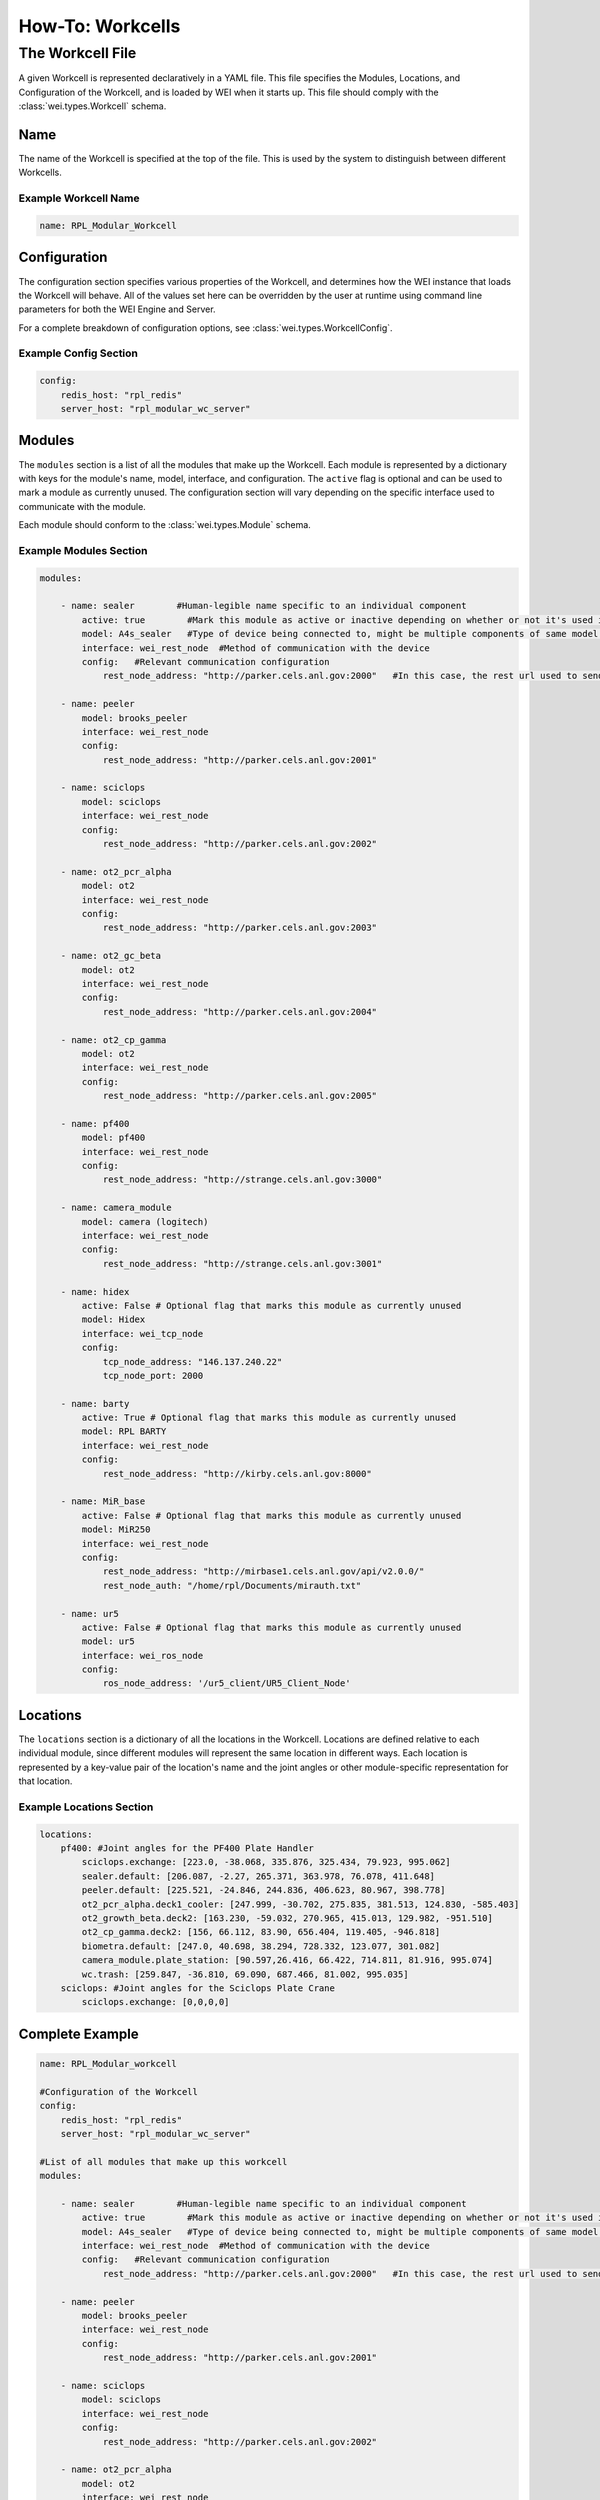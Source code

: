 =================
How-To: Workcells
=================

The Workcell File
=================

A given Workcell is represented declaratively in a YAML file. This file specifies the Modules, Locations, and Configuration of the Workcell, and is loaded by WEI when it starts up. This file should comply with the :class:`wei.types.Workcell` schema.

Name
----

The name of the Workcell is specified at the top of the file. This is used by the system to distinguish between different Workcells.

Example Workcell Name
^^^^^^^^^^^^^^^^^^^^^^

.. code-block:: yaml

    name: RPL_Modular_Workcell


Configuration
-------------

The configuration section specifies various properties of the Workcell, and determines how the WEI instance that loads the Workcell will behave. All of the values set here can be overridden by the user at runtime using command line parameters for both the WEI Engine and Server.

For a complete breakdown of configuration options, see :class:`wei.types.WorkcellConfig`.

Example Config Section
^^^^^^^^^^^^^^^^^^^^^^

.. code-block:: yaml

    config:
        redis_host: "rpl_redis"
        server_host: "rpl_modular_wc_server"


Modules
-------

The ``modules`` section is a list of all the modules that make up the Workcell. Each module is represented by a dictionary with keys for the module's name, model, interface, and configuration. The ``active`` flag is optional and can be used to mark a module as currently unused. The configuration section will vary depending on the specific interface used to communicate with the module.

Each module should conform to the :class:`wei.types.Module` schema.

Example Modules Section
^^^^^^^^^^^^^^^^^^^^^^^

.. code-block:: yaml

    modules:

        - name: sealer        #Human-legible name specific to an individual component
            active: true        #Mark this module as active or inactive depending on whether or not it's used in the workflow
            model: A4s_sealer   #Type of device being connected to, might be multiple components of same model with different names in a workcell
            interface: wei_rest_node  #Method of communication with the device
            config:   #Relevant communication configuration
                rest_node_address: "http://parker.cels.anl.gov:2000"   #In this case, the rest url used to send actions to the component

        - name: peeler
            model: brooks_peeler
            interface: wei_rest_node
            config:
                rest_node_address: "http://parker.cels.anl.gov:2001"

        - name: sciclops
            model: sciclops
            interface: wei_rest_node
            config:
                rest_node_address: "http://parker.cels.anl.gov:2002"

        - name: ot2_pcr_alpha
            model: ot2
            interface: wei_rest_node
            config:
                rest_node_address: "http://parker.cels.anl.gov:2003"

        - name: ot2_gc_beta
            model: ot2
            interface: wei_rest_node
            config:
                rest_node_address: "http://parker.cels.anl.gov:2004"

        - name: ot2_cp_gamma
            model: ot2
            interface: wei_rest_node
            config:
                rest_node_address: "http://parker.cels.anl.gov:2005"

        - name: pf400
            model: pf400
            interface: wei_rest_node
            config:
                rest_node_address: "http://strange.cels.anl.gov:3000"

        - name: camera_module
            model: camera (logitech)
            interface: wei_rest_node
            config:
                rest_node_address: "http://strange.cels.anl.gov:3001"

        - name: hidex
            active: False # Optional flag that marks this module as currently unused
            model: Hidex
            interface: wei_tcp_node
            config:
                tcp_node_address: "146.137.240.22"
                tcp_node_port: 2000

        - name: barty
            active: True # Optional flag that marks this module as currently unused
            model: RPL BARTY
            interface: wei_rest_node
            config:
                rest_node_address: "http://kirby.cels.anl.gov:8000"

        - name: MiR_base
            active: False # Optional flag that marks this module as currently unused
            model: MiR250
            interface: wei_rest_node
            config:
                rest_node_address: "http://mirbase1.cels.anl.gov/api/v2.0.0/"
                rest_node_auth: "/home/rpl/Documents/mirauth.txt"

        - name: ur5
            active: False # Optional flag that marks this module as currently unused
            model: ur5
            interface: wei_ros_node
            config:
                ros_node_address: '/ur5_client/UR5_Client_Node'


Locations
---------

The ``locations`` section is a dictionary of all the locations in the Workcell. Locations are defined relative to each individual module, since different modules will represent the same location in different ways. Each location is represented by a key-value pair of the location's name and the joint angles or other module-specific representation for that location.

Example Locations Section
^^^^^^^^^^^^^^^^^^^^^^^^^

.. code-block:: yaml

    locations:
        pf400: #Joint angles for the PF400 Plate Handler
            sciclops.exchange: [223.0, -38.068, 335.876, 325.434, 79.923, 995.062]
            sealer.default: [206.087, -2.27, 265.371, 363.978, 76.078, 411.648]
            peeler.default: [225.521, -24.846, 244.836, 406.623, 80.967, 398.778]
            ot2_pcr_alpha.deck1_cooler: [247.999, -30.702, 275.835, 381.513, 124.830, -585.403]
            ot2_growth_beta.deck2: [163.230, -59.032, 270.965, 415.013, 129.982, -951.510]
            ot2_cp_gamma.deck2: [156, 66.112, 83.90, 656.404, 119.405, -946.818]
            biometra.default: [247.0, 40.698, 38.294, 728.332, 123.077, 301.082]
            camera_module.plate_station: [90.597,26.416, 66.422, 714.811, 81.916, 995.074]
            wc.trash: [259.847, -36.810, 69.090, 687.466, 81.002, 995.035]
        sciclops: #Joint angles for the Sciclops Plate Crane
            sciclops.exchange: [0,0,0,0]


Complete Example
----------------

.. code-block:: yaml

    name: RPL_Modular_workcell

    #Configuration of the Workcell
    config:
        redis_host: "rpl_redis"
        server_host: "rpl_modular_wc_server"

    #List of all modules that make up this workcell
    modules:

        - name: sealer        #Human-legible name specific to an individual component
            active: true        #Mark this module as active or inactive depending on whether or not it's used in the workflow
            model: A4s_sealer   #Type of device being connected to, might be multiple components of same model with different names in a workcell
            interface: wei_rest_node  #Method of communication with the device
            config:   #Relevant communication configuration
                rest_node_address: "http://parker.cels.anl.gov:2000"   #In this case, the rest url used to send actions to the component

        - name: peeler
            model: brooks_peeler
            interface: wei_rest_node
            config:
                rest_node_address: "http://parker.cels.anl.gov:2001"

        - name: sciclops
            model: sciclops
            interface: wei_rest_node
            config:
                rest_node_address: "http://parker.cels.anl.gov:2002"

        - name: ot2_pcr_alpha
            model: ot2
            interface: wei_rest_node
            config:
                rest_node_address: "http://parker.cels.anl.gov:2003"

        - name: ot2_gc_beta
            model: ot2
            interface: wei_rest_node
            config:
                rest_node_address: "http://parker.cels.anl.gov:2004"

        - name: ot2_cp_gamma
            model: ot2
            interface: wei_rest_node
            config:
                rest_node_address: "http://parker.cels.anl.gov:2005"

        - name: pf400
            model: pf400
            interface: wei_rest_node
            config:
                rest_node_address: "http://strange.cels.anl.gov:3000"

        - name: camera_module
            model: camera (logitech)
            interface: wei_rest_node
            config:
                rest_node_address: "http://strange.cels.anl.gov:3001"

        - name: hidex
            active: False # Optional flag that marks this module as currently unused
            model: Hidex
            interface: wei_tcp_node
            config:
                tcp_node_address: "146.137.240.22"
                tcp_node_port: 2000

        - name: barty
            active: True # Optional flag that marks this module as currently unused
            model: RPL BARTY
            interface: wei_rest_node
            config:
                rest_node_address: "http://kirby.cels.anl.gov:8000"

        - name: MiR_base
            active: False # Optional flag that marks this module as currently unused
            model: MiR250
            interface: wei_rest_node
            config:
                rest_node_address: "http://mirbase1.cels.anl.gov/api/v2.0.0/"
                rest_node_auth: "/home/rpl/Documents/mirauth.txt"

        - name: ur5
            active: False # Optional flag that marks this module as currently unused
            model: ur5
            interface: wei_ros_node
            config:
                ros_node_address: '/ur5_client/UR5_Client_Node'

    locations:
        pf400: #Joint angles for the PF400 Plate Handler
            sciclops.exchange: [223.0, -38.068, 335.876, 325.434, 79.923, 995.062]
            sealer.default: [206.087, -2.27, 265.371, 363.978, 76.078, 411.648]
            peeler.default: [225.521, -24.846, 244.836, 406.623, 80.967, 398.778]
            ot2_pcr_alpha.deck1_cooler: [247.999, -30.702, 275.835, 381.513, 124.830, -585.403]
            ot2_growth_beta.deck2: [163.230, -59.032, 270.965, 415.013, 129.982, -951.510]
            ot2_cp_gamma.deck2: [156, 66.112, 83.90, 656.404, 119.405, -946.818]
            biometra.default: [247.0, 40.698, 38.294, 728.332, 123.077, 301.082]
            camera_module.plate_station: [90.597,26.416, 66.422, 714.811, 81.916, 995.074]
            wc.trash: [259.847, -36.810, 69.090, 687.466, 81.002, 995.035]
        sciclops: #Joint angles for the Sciclops Plate Crane
            sciclops.exchange: [0,0,0,0]
